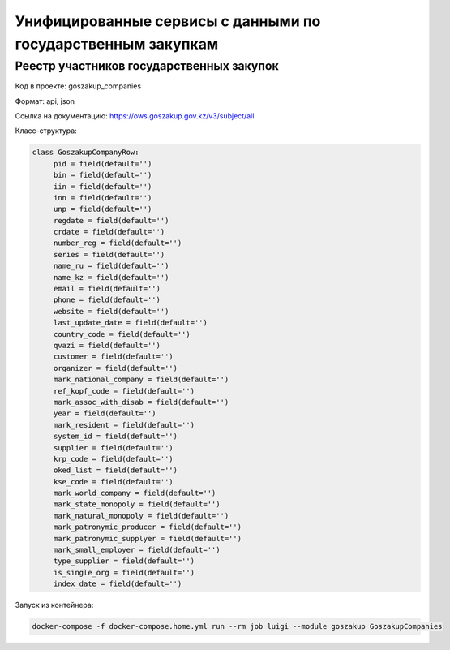 Унифицированные сервисы с данными по государственным закупкам
-------------------------------------------------------------


Реестр участников государственных закупок
~~~~~~~~~~~~~~~~~~~~~~~~~~~~~~~~~~~~~~~~~~~~~~~~


Код в проекте: goszakup_companies

Формат: api, json

Ссылка на документацию: https://ows.goszakup.gov.kz/v3/subject/all

Класс-структура:

..  code-block:: python

   class GoszakupCompanyRow:
        pid = field(default='')
        bin = field(default='')
        iin = field(default='')
        inn = field(default='')
        unp = field(default='')
        regdate = field(default='')
        crdate = field(default='')
        number_reg = field(default='')
        series = field(default='')
        name_ru = field(default='')
        name_kz = field(default='')
        email = field(default='')
        phone = field(default='')
        website = field(default='')
        last_update_date = field(default='')
        country_code = field(default='')
        qvazi = field(default='')
        customer = field(default='')
        organizer = field(default='')
        mark_national_company = field(default='')
        ref_kopf_code = field(default='')
        mark_assoc_with_disab = field(default='')
        year = field(default='')
        mark_resident = field(default='')
        system_id = field(default='')
        supplier = field(default='')
        krp_code = field(default='')
        oked_list = field(default='')
        kse_code = field(default='')
        mark_world_company = field(default='')
        mark_state_monopoly = field(default='')
        mark_natural_monopoly = field(default='')
        mark_patronymic_producer = field(default='')
        mark_patronymic_supplyer = field(default='')
        mark_small_employer = field(default='')
        type_supplier = field(default='')
        is_single_org = field(default='')
        index_date = field(default='')

Запуск из контейнера:

..  code-block:: bash

    docker-compose -f docker-compose.home.yml run --rm job luigi --module goszakup GoszakupCompanies
